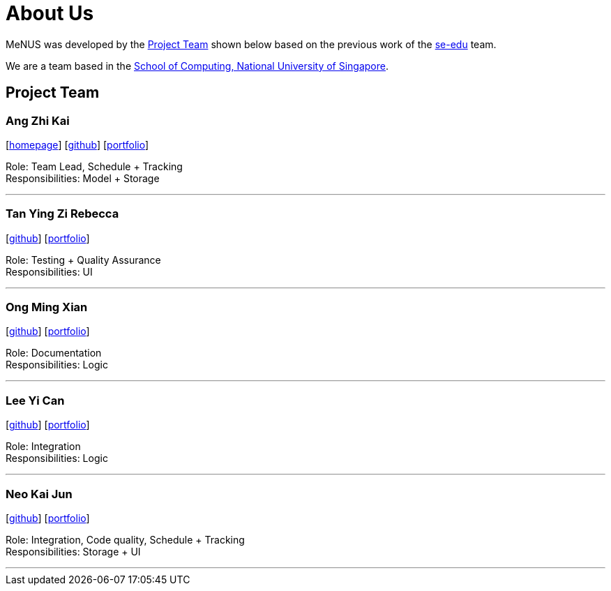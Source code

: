 = About Us
:site-section: AboutUs
:relfileprefix: team/
:imagesDir: images
:stylesDir: stylesheets

MeNUS was developed by the https://CS2103-AY1819S1-F10-4.github.io/main/AboutUs.html[Project Team]
shown below based on the previous work of the https://se-edu.github.io/Team.html[se-edu] team. +

We are a team based in the http://www.comp.nus.edu.sg[School of Computing, National University of Singapore].

== Project Team

=== Ang Zhi Kai
{empty}[http://www.comp.nus.edu.sg/~azhikai[homepage]] [https://github.com/azhikai[github]] [<<azhikai#, portfolio>>]

Role: Team Lead, Schedule + Tracking +
Responsibilities: Model + Storage

'''

=== Tan Ying Zi Rebecca
{empty}[http://github.com/rebstan97[github]] [<<rebstan97#, portfolio>>]

Role: Testing + Quality Assurance +
Responsibilities: UI

'''

=== Ong Ming Xian
{empty}[http://github.com/m4dkip[github]] [<<m4dkip#, portfolio>>]

Role: Documentation +
Responsibilities: Logic

'''

=== Lee Yi Can
{empty}[http://github.com/yican95[github]] [<<yican95#, portfolio>>]

Role: Integration +
Responsibilities: Logic

'''

=== Neo Kai Jun
{empty}[http://github.com/hyperionnkj[github]] [<<hyperionnkj#, portfolio>>]

Role: Integration, Code quality, Schedule + Tracking +
Responsibilities: Storage + UI

'''
